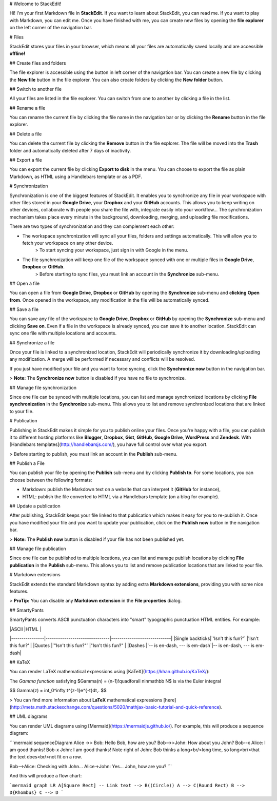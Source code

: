 # Welcome to StackEdit!

Hi! I'm your first Markdown file in **StackEdit**. If you want to learn about StackEdit, you can read me. If you want to play with Markdown, you can edit me. Once you have finished with me, you can create new files by opening the **file explorer** on the left corner of the navigation bar.


# Files

StackEdit stores your files in your browser, which means all your files are automatically saved locally and are accessible **offline!**

## Create files and folders

The file explorer is accessible using the button in left corner of the navigation bar. You can create a new file by clicking the **New file** button in the file explorer. You can also create folders by clicking the **New folder** button.

## Switch to another file

All your files are listed in the file explorer. You can switch from one to another by clicking a file in the list.

## Rename a file

You can rename the current file by clicking the file name in the navigation bar or by clicking the **Rename** button in the file explorer.

## Delete a file

You can delete the current file by clicking the **Remove** button in the file explorer. The file will be moved into the **Trash** folder and automatically deleted after 7 days of inactivity.

## Export a file

You can export the current file by clicking **Export to disk** in the menu. You can choose to export the file as plain Markdown, as HTML using a Handlebars template or as a PDF.


# Synchronization

Synchronization is one of the biggest features of StackEdit. It enables you to synchronize any file in your workspace with other files stored in your **Google Drive**, your **Dropbox** and your **GitHub** accounts. This allows you to keep writing on other devices, collaborate with people you share the file with, integrate easily into your workflow... The synchronization mechanism takes place every minute in the background, downloading, merging, and uploading file modifications.

There are two types of synchronization and they can complement each other:

- The workspace synchronization will sync all your files, folders and settings automatically. This will allow you to fetch your workspace on any other device.
	> To start syncing your workspace, just sign in with Google in the menu.

- The file synchronization will keep one file of the workspace synced with one or multiple files in **Google Drive**, **Dropbox** or **GitHub**.
	> Before starting to sync files, you must link an account in the **Synchronize** sub-menu.

## Open a file

You can open a file from **Google Drive**, **Dropbox** or **GitHub** by opening the **Synchronize** sub-menu and **clicking** **Open from**. Once opened in the workspace, any modification in the file will be automatically synced.

## Save a file

You can save any file of the workspace to **Google Drive**, **Dropbox** or **GitHub** by opening the **Synchronize** sub-menu and clicking **Save on**. Even if a file in the workspace is already synced, you can save it to another location. StackEdit can sync one file with multiple locations and accounts.

## Synchronize a file

Once your file is linked to a synchronized location, StackEdit will periodically synchronize it by downloading/uploading any modification. A merge will be performed if necessary and conflicts will be resolved.

If you just have modified your file and you want to force syncing, click the **Synchronize now** button in the navigation bar.

> **Note:** The **Synchronize now** button is disabled if you have no file to synchronize.

## Manage file synchronization

Since one file can be synced with multiple locations, you can list and manage synchronized locations by clicking **File synchronization** in the **Synchronize** sub-menu. This allows you to list and remove synchronized locations that are linked to your file.


# Publication

Publishing in StackEdit makes it simple for you to publish online your files. Once you're happy with a file, you can publish it to different hosting platforms like **Blogger**, **Dropbox**, **Gist**, **GitHub**, **Google Drive**, **WordPress** and **Zendesk**. With [Handlebars templates](http://handlebarsjs.com/), you have full control over what you export.

> Before starting to publish, you must link an account in the **Publish** sub-menu.

## Publish a File

You can publish your file by opening the **Publish** sub-menu and by clicking **Publish to**. For some locations, you can choose between the following formats:

- Markdown: publish the Markdown text on a website that can interpret it (**GitHub** for instance),
- HTML: publish the file converted to HTML via a Handlebars template (on a blog for example).

## Update a publication

After publishing, StackEdit keeps your file linked to that publication which makes it easy for you to re-publish it. Once you have modified your file and you want to update your publication, click on the **Publish now** button in the navigation bar.

> **Note:** The **Publish now** button is disabled if your file has not been published yet.

## Manage file publication

Since one file can be published to multiple locations, you can list and manage publish locations by clicking **File publication** in the **Publish** sub-menu. This allows you to list and remove publication locations that are linked to your file.


# Markdown extensions

StackEdit extends the standard Markdown syntax by adding extra **Markdown extensions**, providing you with some nice features.

> **ProTip:** You can disable any **Markdown extension** in the **File properties** dialog.


## SmartyPants

SmartyPants converts ASCII punctuation characters into "smart" typographic punctuation HTML entities. For example:

|                |ASCII                          |HTML                         |
|----------------|-------------------------------|-----------------------------|
|Single backticks|`'Isn't this fun?'`            |'Isn't this fun?'            |
|Quotes          |`"Isn't this fun?"`            |"Isn't this fun?"            |
|Dashes          |`-- is en-dash, --- is em-dash`|-- is en-dash, --- is em-dash|


## KaTeX

You can render LaTeX mathematical expressions using [KaTeX](https://khan.github.io/KaTeX/):

The *Gamma function* satisfying $\Gamma(n) = (n-1)!\quad\forall n\in\mathbb N$ is via the Euler integral

$$
\Gamma(z) = \int_0^\infty t^{z-1}e^{-t}dt\,.
$$

> You can find more information about **LaTeX** mathematical expressions [here](http://meta.math.stackexchange.com/questions/5020/mathjax-basic-tutorial-and-quick-reference).


## UML diagrams

You can render UML diagrams using [Mermaid](https://mermaidjs.github.io/). For example, this will produce a sequence diagram:

```mermaid
sequenceDiagram
Alice ->> Bob: Hello Bob, how are you?
Bob-->>John: How about you John?
Bob--x Alice: I am good thanks!
Bob-x John: I am good thanks!
Note right of John: Bob thinks a long<br/>long time, so long<br/>that the text does<br/>not fit on a row.

Bob-->Alice: Checking with John...
Alice->John: Yes... John, how are you?
```

And this will produce a flow chart:

```mermaid
graph LR
A[Square Rect] -- Link text --> B((Circle))
A --> C(Round Rect)
B --> D{Rhombus}
C --> D
```
